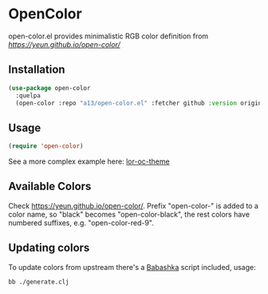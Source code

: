 * OpenColor

open-color.el provides minimalistic RGB color definition from [[Open color][https://yeun.github.io/open-color/]]

** Installation

   #+BEGIN_SRC emacs-lisp
     (use-package open-color
       :quelpa
       (open-color :repo "a13/open-color.el" :fetcher github :version original))
   #+END_SRC

** Usage

   #+BEGIN_SRC emacs-lisp
     (require 'open-color)
   #+END_SRC

See a more complex example here: [[https://github.com/a13/lor-theme/blob/master/lor-oc-theme.el][lor-oc-theme]]

** Available Colors
   Check https://yeun.github.io/open-color/.
   Prefix  "open-color-" is added to a color name, so "black" becomes "open-color-black", the rest colors have numbered suffixes, e.g. "open-color-red-9".

** Updating colors
   To update colors from upstream there's a [[https://babashka.org/][Babashka]] script included, usage:

   #+BEGIN_SRC shell
     bb ./generate.clj
   #+END_SRC
